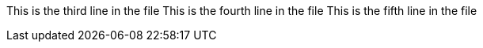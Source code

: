 This is the third line in the file
This is the fourth line in the file
This is the fifth line in the file
